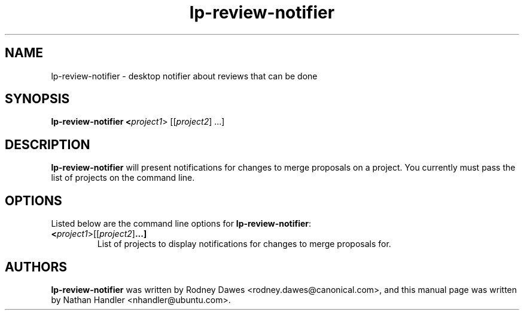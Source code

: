 .TH lp-review-notifier "1" "Oct 24 2012" "lptools"
.SH NAME
lp-review-notifier \- desktop notifier about reviews that can be done

.SH SYNOPSIS
.B lp-review-notifier <\fIproject1\fR> [[\fIproject2\fR] ...]

.SH DESCRIPTION
\fBlp-review-notifier\fR will present notifications for changes to merge
proposals on a project. You currently must pass the list of projects on the
command line.

.SH OPTIONS
Listed below are the command line options for \fBlp-review-notifier\fR:
.TP
.BR <\fIproject1\fR> [[\fIproject2\fR] ...]
List of projects to display notifications for changes to merge proposals for.

.SH AUTHORS
\fBlp-review-notifier\fR was written by Rodney Dawes <rodney.dawes@canonical.com>,
and this manual page was written by Nathan Handler <nhandler@ubuntu.com>.

